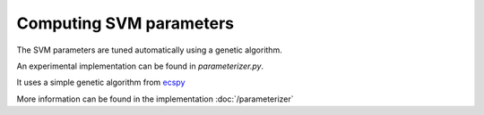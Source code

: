 Computing SVM parameters
============================

The SVM parameters are tuned automatically using a genetic algorithm.

An experimental implementation can be found in *parameterizer.py*.

It uses a simple genetic algorithm from `ecspy <https://code.google.com/p/ecspy/>`_

More information can be found in the implementation :doc:`/parameterizer`